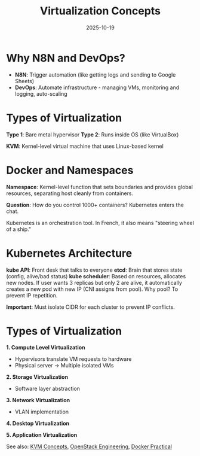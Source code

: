 #+TITLE: Virtualization Concepts
#+ROAM_KEY: virtualization-concepts
#+ROAM_TAGS: virtualization devops kubernetes docker
#+DATE: 2025-10-19
#+ID: 20251019-virtualization-concepts

* Why N8N and DevOps?

- **N8N**: Trigger automation (like getting logs and sending to Google Sheets)
- **DevOps**: Automate infrastructure - managing VMs, monitoring and logging, auto-scaling

* Types of Virtualization

**Type 1**: Bare metal hypervisor
**Type 2**: Runs inside OS (like VirtualBox)

**KVM**: Kernel-level virtual machine that uses Linux-based kernel

* Docker and Namespaces

**Namespace**: Kernel-level function that sets boundaries and provides global resources, separating host cleanly from containers.

**Question**: How do you control 1000+ containers? Kubernetes enters the chat.

Kubernetes is an orchestration tool. In French, it also means "steering wheel of a ship."

* Kubernetes Architecture

**kube API**: Front desk that talks to everyone
**etcd**: Brain that stores state (config, alive/bad status)
**kube scheduler**: Based on resources, allocates new nodes. If user wants 3 replicas but only 2 are alive, it automatically creates a new pod with new IP (CNI assigns from pool). Why pool? To prevent IP repetition.

**Important**: Must isolate CIDR for each cluster to prevent IP conflicts.

* Types of Virtualization

**1. Compute Level Virtualization**
- Hypervisors translate VM requests to hardware
- Physical server → Multiple isolated VMs

**2. Storage Virtualization**
- Software layer abstraction

**3. Network Virtualization**
- VLAN implementation

**4. Desktop Virtualization**

**5. Application Virtualization**

See also: [[../concepts/kvm.org][KVM Concepts]], [[../concepts/openstack.org][OpenStack Engineering]], [[../concepts/docker-practical.org][Docker Practical]]


